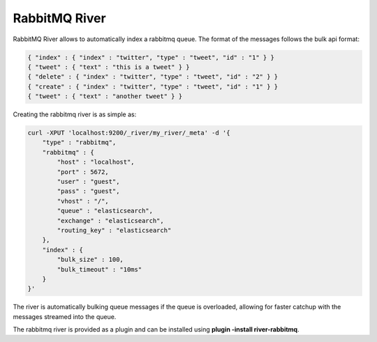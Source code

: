 RabbitMQ River
==============

RabbitMQ River allows to automatically index a rabbitmq queue. The format of the messages follows the bulk api format:


.. code-block:: js


    { "index" : { "index" : "twitter", "type" : "tweet", "id" : "1" } }
    { "tweet" : { "text" : "this is a tweet" } }
    { "delete" : { "index" : "twitter", "type" : "tweet", "id" : "2" } }
    { "create" : { "index" : "twitter", "type" : "tweet", "id" : "1" } }
    { "tweet" : { "text" : "another tweet" } }    


Creating the rabbitmq river is as simple as:


.. code-block:: js

    curl -XPUT 'localhost:9200/_river/my_river/_meta' -d '{
        "type" : "rabbitmq",
        "rabbitmq" : {
            "host" : "localhost", 
            "port" : 5672,
            "user" : "guest",
            "pass" : "guest",
            "vhost" : "/",
            "queue" : "elasticsearch",
            "exchange" : "elasticsearch",
            "routing_key" : "elasticsearch"
        },
        "index" : {
            "bulk_size" : 100,
            "bulk_timeout" : "10ms"
        }
    }'


The river is automatically bulking queue messages if the queue is overloaded, allowing for faster catchup with the messages streamed into the queue.


The rabbitmq river is provided as a plugin and can be installed using **plugin -install river-rabbitmq**.



